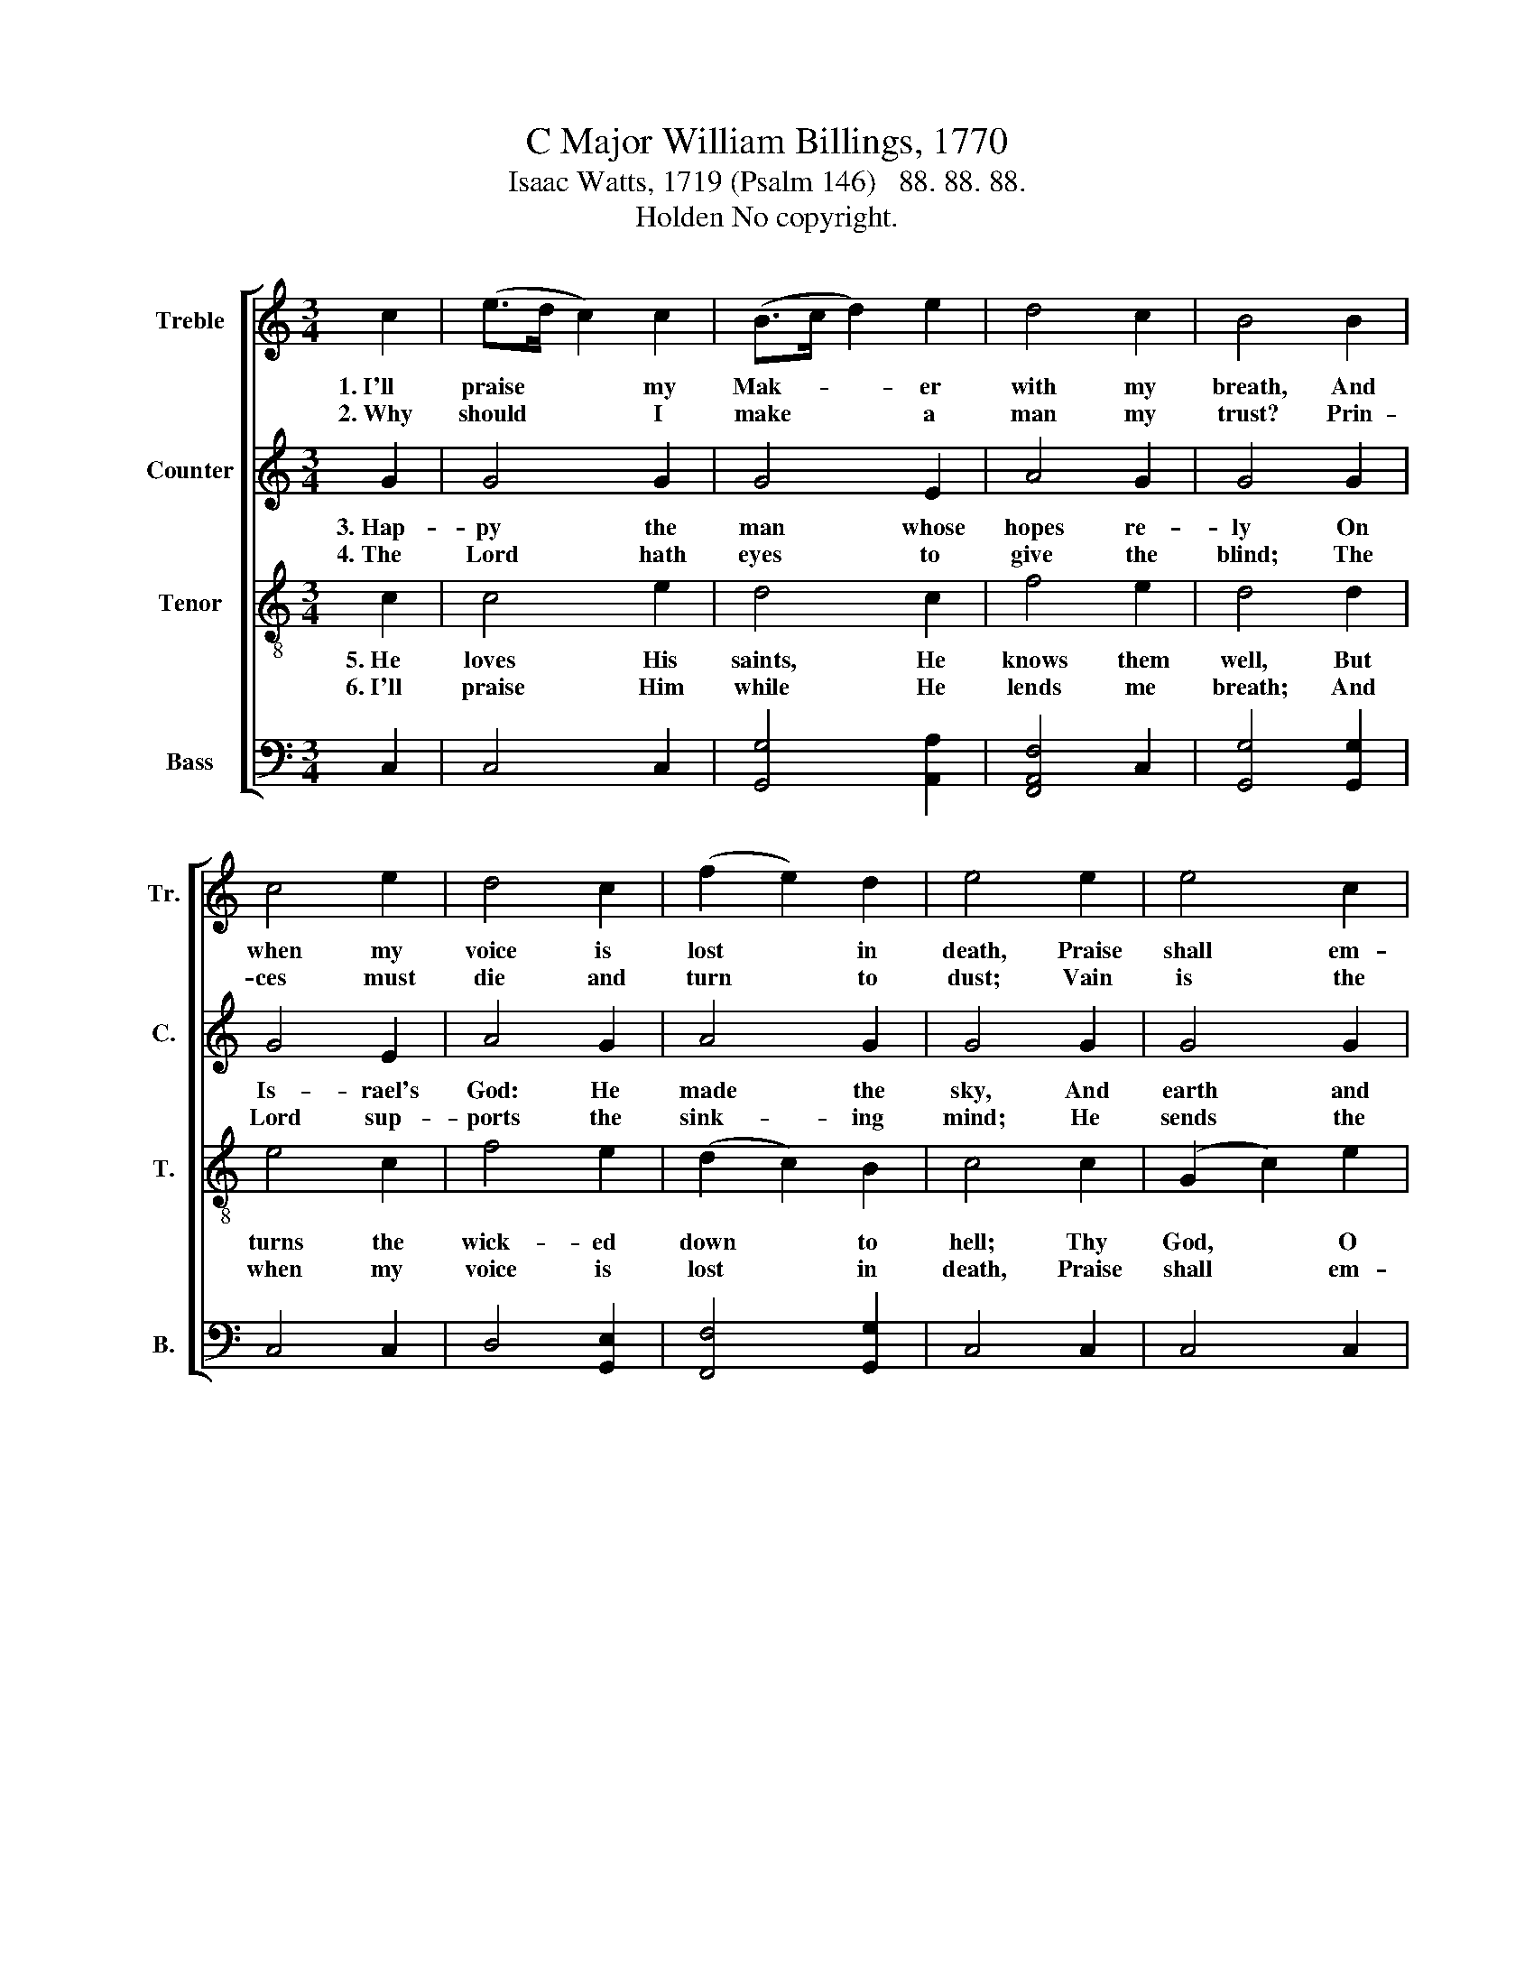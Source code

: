 X:1
T:C Major William Billings, 1770
T:Isaac Watts, 1719 (Psalm 146)   88. 88. 88.
T:Holden No copyright. 
%%score [ 1 2 3 4 ]
L:1/8
M:3/4
K:C
V:1 treble nm="Treble" snm="Tr."
V:2 treble nm="Counter" snm="C."
V:3 treble-8 nm="Tenor" snm="T."
V:4 bass nm="Bass" snm="B."
V:1
 c2 | (e>d c2) c2 | (B>c d2) e2 | d4 c2 | B4 B2 | c4 e2 | d4 c2 | (f2 e2) d2 | e4 e2 | e4 c2 | %10
w: 1.~I'll|praise * * my|Mak- * * er|with my|breath, And|when my|voice is|lost * in|death, Praise|shall em-|
w: 2.~Why|should * * I|make * * a|man my|trust? Prin-|ces must|die and|turn * to|dust; Vain|is the|
 (B2 c2) c2 | d4 c2 | B4 B2 | c4 c2 | B4 d2 | e4 d2 | [Bd]4 [ce]2 | e4 c2 | B4 c2 | d2 d2 B2- | %20
w: ploy * my|nob- ler|powers; My|days of|praise shall|ne'er be|past, While|life, and|thought, and|be- ing last,~|
w: help * of|flesh and|blood; Their|breath de-|parts, their|pomp and|power And|thoughs all|van- ish|in an hour,~|
 B4 B2 | (c>B A2) G2 | (c2 d2) e2 | (d2 c2) [Bd]2 | [ce]6 |] %25
w: * Or|im- * * mor-|tal- * i-|ty * en-|dures.|
w: * Nor|can * * they|make * their|prom- * ise|good.|
V:2
 G2 | G4 G2 | G4 E2 | A4 G2 | G4 G2 | G4 E2 | A4 G2 | A4 G2 | G4 G2 | G4 G2 | (G2 A2) G2 | A4 G2 | %12
w: 3.~Hap-|py the|man whose|hopes re-|ly On|Is- rael's|God: He|made the|sky, And|earth and|seas, * with|all their|
w: 4.~The|Lord hath|eyes to|give the|blind; The|Lord sup-|ports the|sink- ing|mind; He|sends the|labor- * ing|con- science|
 G4 G2 | G4 E2 | G4 G2 | E4 F2 | [DG]4 G2 | G4 G2 | G4 G2 | A2 A2 G2- | G4 G2 | (G2 F2) E2 | %22
w: train; His|truth for|ev- er|stands se-|cure; He|saves th'op-|pressed, He|feeds the poor,~|* And|none * shall|
w: peace; He|helps the|stran- ger|in dis-|tress, The|wid- ow|abd the|fath- er- less,~|* And|grants * the|
 G4 E2 | A4 G2 | [EG]6 |] %25
w: find His|prom- ise|vain.|
w: pris- oner|sweet re-|lease.|
V:3
 c2 | c4 e2 | d4 c2 | f4 e2 | d4 d2 | e4 c2 | f4 e2 | (d2 c2) B2 | c4 c2 | (G2 c2) e2 | %10
w: 5.~He|loves His|saints, He|knows them|well, But|turns the|wick- ed|down * to|hell; Thy|God, * O|
w: 6.~I'll|praise Him|while He|lends me|breath; And|when my|voice is|lost * in|death, Praise|shall * em-|
 (d>e f2) g2 | f4 e2 | d4 d2 | e4 g2 | (e2 d2) B2 | c4 A2 | G4 G2 | c4 e2 | d4 c2 | fe dc d2- | %20
w: Zi- * * on!|ev- er|reigns: Let|eve- ry|tongue, * let|eve- ry|age, In|this ex-|al- ted|work * en- * gage;~|
w: ploy * * my|nob- ler|powers: My|days of|praise * shall|ne'er be|past, While|life and|thought and|be- * ing * last,~|
 d4 e2 | (e2 f2) g2 | (e2 d2) c2 | (f2 e2) d2 | c6 |] %25
w: * Praise|Him * in|ev- * er-|last- * ing|strains.|
w: * Or|im- * mor-|tal- * i-|ty * en-|dures.|
V:4
 C,2 | C,4 C,2 | [G,,G,]4 [A,,A,]2 | [F,,A,,F,]4 C,2 | [G,,G,]4 [G,,G,]2 | C,4 C,2 | D,4 [G,,E,]2 | %7
 [F,,F,]4 [G,,G,]2 | C,4 C,2 | C,4 C,2 | (G,2 F,2) E,2 | (F,>E, D,2) C,2 | [G,,G,]4 [G,,G,]2 | %13
 C,4 C,2 | (E,>F, G,2) [G,,G,]2 | C,4 D,2 | G,,4 C,2 | C,4 C,2 | [G,,G,]4 [G,,E,]2 | %19
 [D,,D,]2 [D,,D,]2 [G,,G,]2- | [G,,G,]4 [G,,G,]2 | (C,2 D,2) [G,,E,]2 | %22
 ([E,,E,]>[F,,F,] [G,,G,]2) [A,,A,]2 | [F,,F,]4 [G,,G,]2 | [C,,C,]6 |] %25

